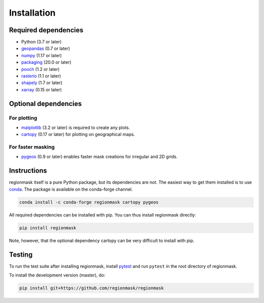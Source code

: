 Installation
============

Required dependencies
---------------------

- Python (3.7 or later)
- `geopandas <http://geopandas.org/>`__ (0.7 or later)
- `numpy <http://www.numpy.org/>`__ (1.17 or later)
- `packaging <https://packaging.pypa.io/en/latest/>`__ (20.0 or later)
- `pooch <https://www.fatiando.org/pooch/latest/>`__ (1.2 or later)
- `rasterio <https://rasterio.readthedocs.io/>`__ (1.1 or later)
- `shapely <http://toblerity.org/shapely/>`__ (1.7 or later)
- `xarray <http://xarray.pydata.org/>`__ (0.15 or later)

Optional dependencies
---------------------

For plotting
~~~~~~~~~~~~

- `matplotlib <http://matplotlib.org/>`__ (3.2 or later) is required to create any plots.
- `cartopy <http://scitools.org.uk/cartopy/>`__ (0.17 or later) for plotting on
  geographical maps.

For faster masking
~~~~~~~~~~~~~~~~~~

- `pygeos <https://pygeos.readthedocs.io/en/stable/>`__ (0.9 or later) enables faster mask creations for
  irregular and 2D grids.

Instructions
------------

regionmask itself is a pure Python package, but its dependencies are not. The
easiest way to get them installed is to use conda_. The package is available
on the conda-forge channel.

.. code-block:: bash

    conda install -c conda-forge regionmask cartopy pygeos

All required dependencies can be installed with pip. You can thus install regionmask
directly:

.. code-block:: bash

   pip install regionmask

Note, however, that the optional dependency cartopy can be very difficult to install with pip.

Testing
-------

To run the test suite after installing regionmask, install `pytest <https://pytest.org>`__
and run ``pytest`` in the root directory of regionmask.

To install the development version (master), do:

.. code-block:: bash

   pip install git+https://github.com/regionmask/regionmask


.. _conda: http://conda.io/
